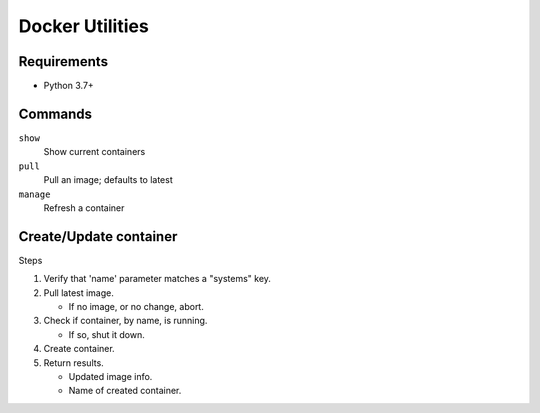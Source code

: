 Docker Utilities
================
Requirements
++++++++++++
- Python 3.7+

Commands
++++++++
``show``
  Show current containers

``pull``
  Pull an image; defaults to latest

``manage``
  Refresh a container

Create/Update container
+++++++++++++++++++++++
Steps

#. Verify that 'name' parameter matches a "systems" key.
#. Pull latest image.

   - If no image, or no change, abort.

#. Check if container, by name, is running.

   - If so, shut it down.

#. Create container.
#. Return results.

   - Updated image info.
   - Name of created container.
